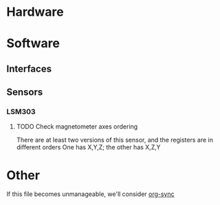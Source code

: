 * Hardware
* Software
** Interfaces
** Sensors
*** LSM303
**** TODO Check magnetometer axes ordering
     There are at least two versions of this sensor, and the registers are in different orders
     One has X,Y,Z; the other has X,Z,Y
* Other
  If this file becomes unmanageable, we'll consider [[http://orgmode.org/worg/org-contrib/gsoc2012/student-projects/org-sync/][org-sync]]
